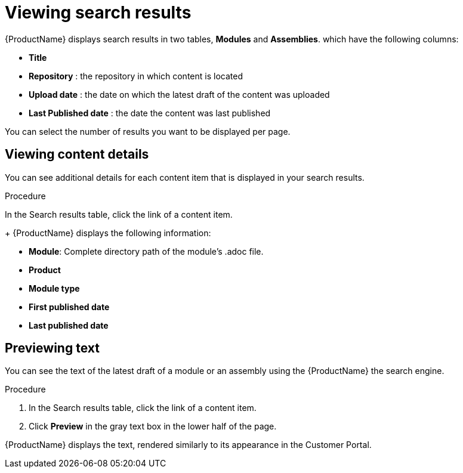 [id='search-view-results_{context}']

= Viewing search results

[role="_abstract"]
{ProductName} displays search results in two tables, *Modules* and *Assemblies*. which have the following columns:

* *Title*
* *Repository* : the repository in which content is located
* *Upload date* : the date on which the latest draft of the content was uploaded
* *Last Published date* : the date the content was last published

You can select the number of results you want to be displayed per page.


== Viewing content details

You can see additional details for each content item that is displayed in your search results.

.Procedure

In the Search results table, click the link of a content item.
+
{ProductName} displays the following information:

* *Module*: Complete directory path of the module's .adoc file.
* *Product*
* *Module type*
* *First published date*
* *Last published date*

== Previewing text

You can see the text of the latest draft of a module or an assembly using the {ProductName} the search engine.

.Procedure

. In the Search results table, click the link of a content item.
. Click *Preview* in the gray text box in the lower half of the page.

{ProductName} displays the text, rendered similarly to its appearance in the Customer Portal.
